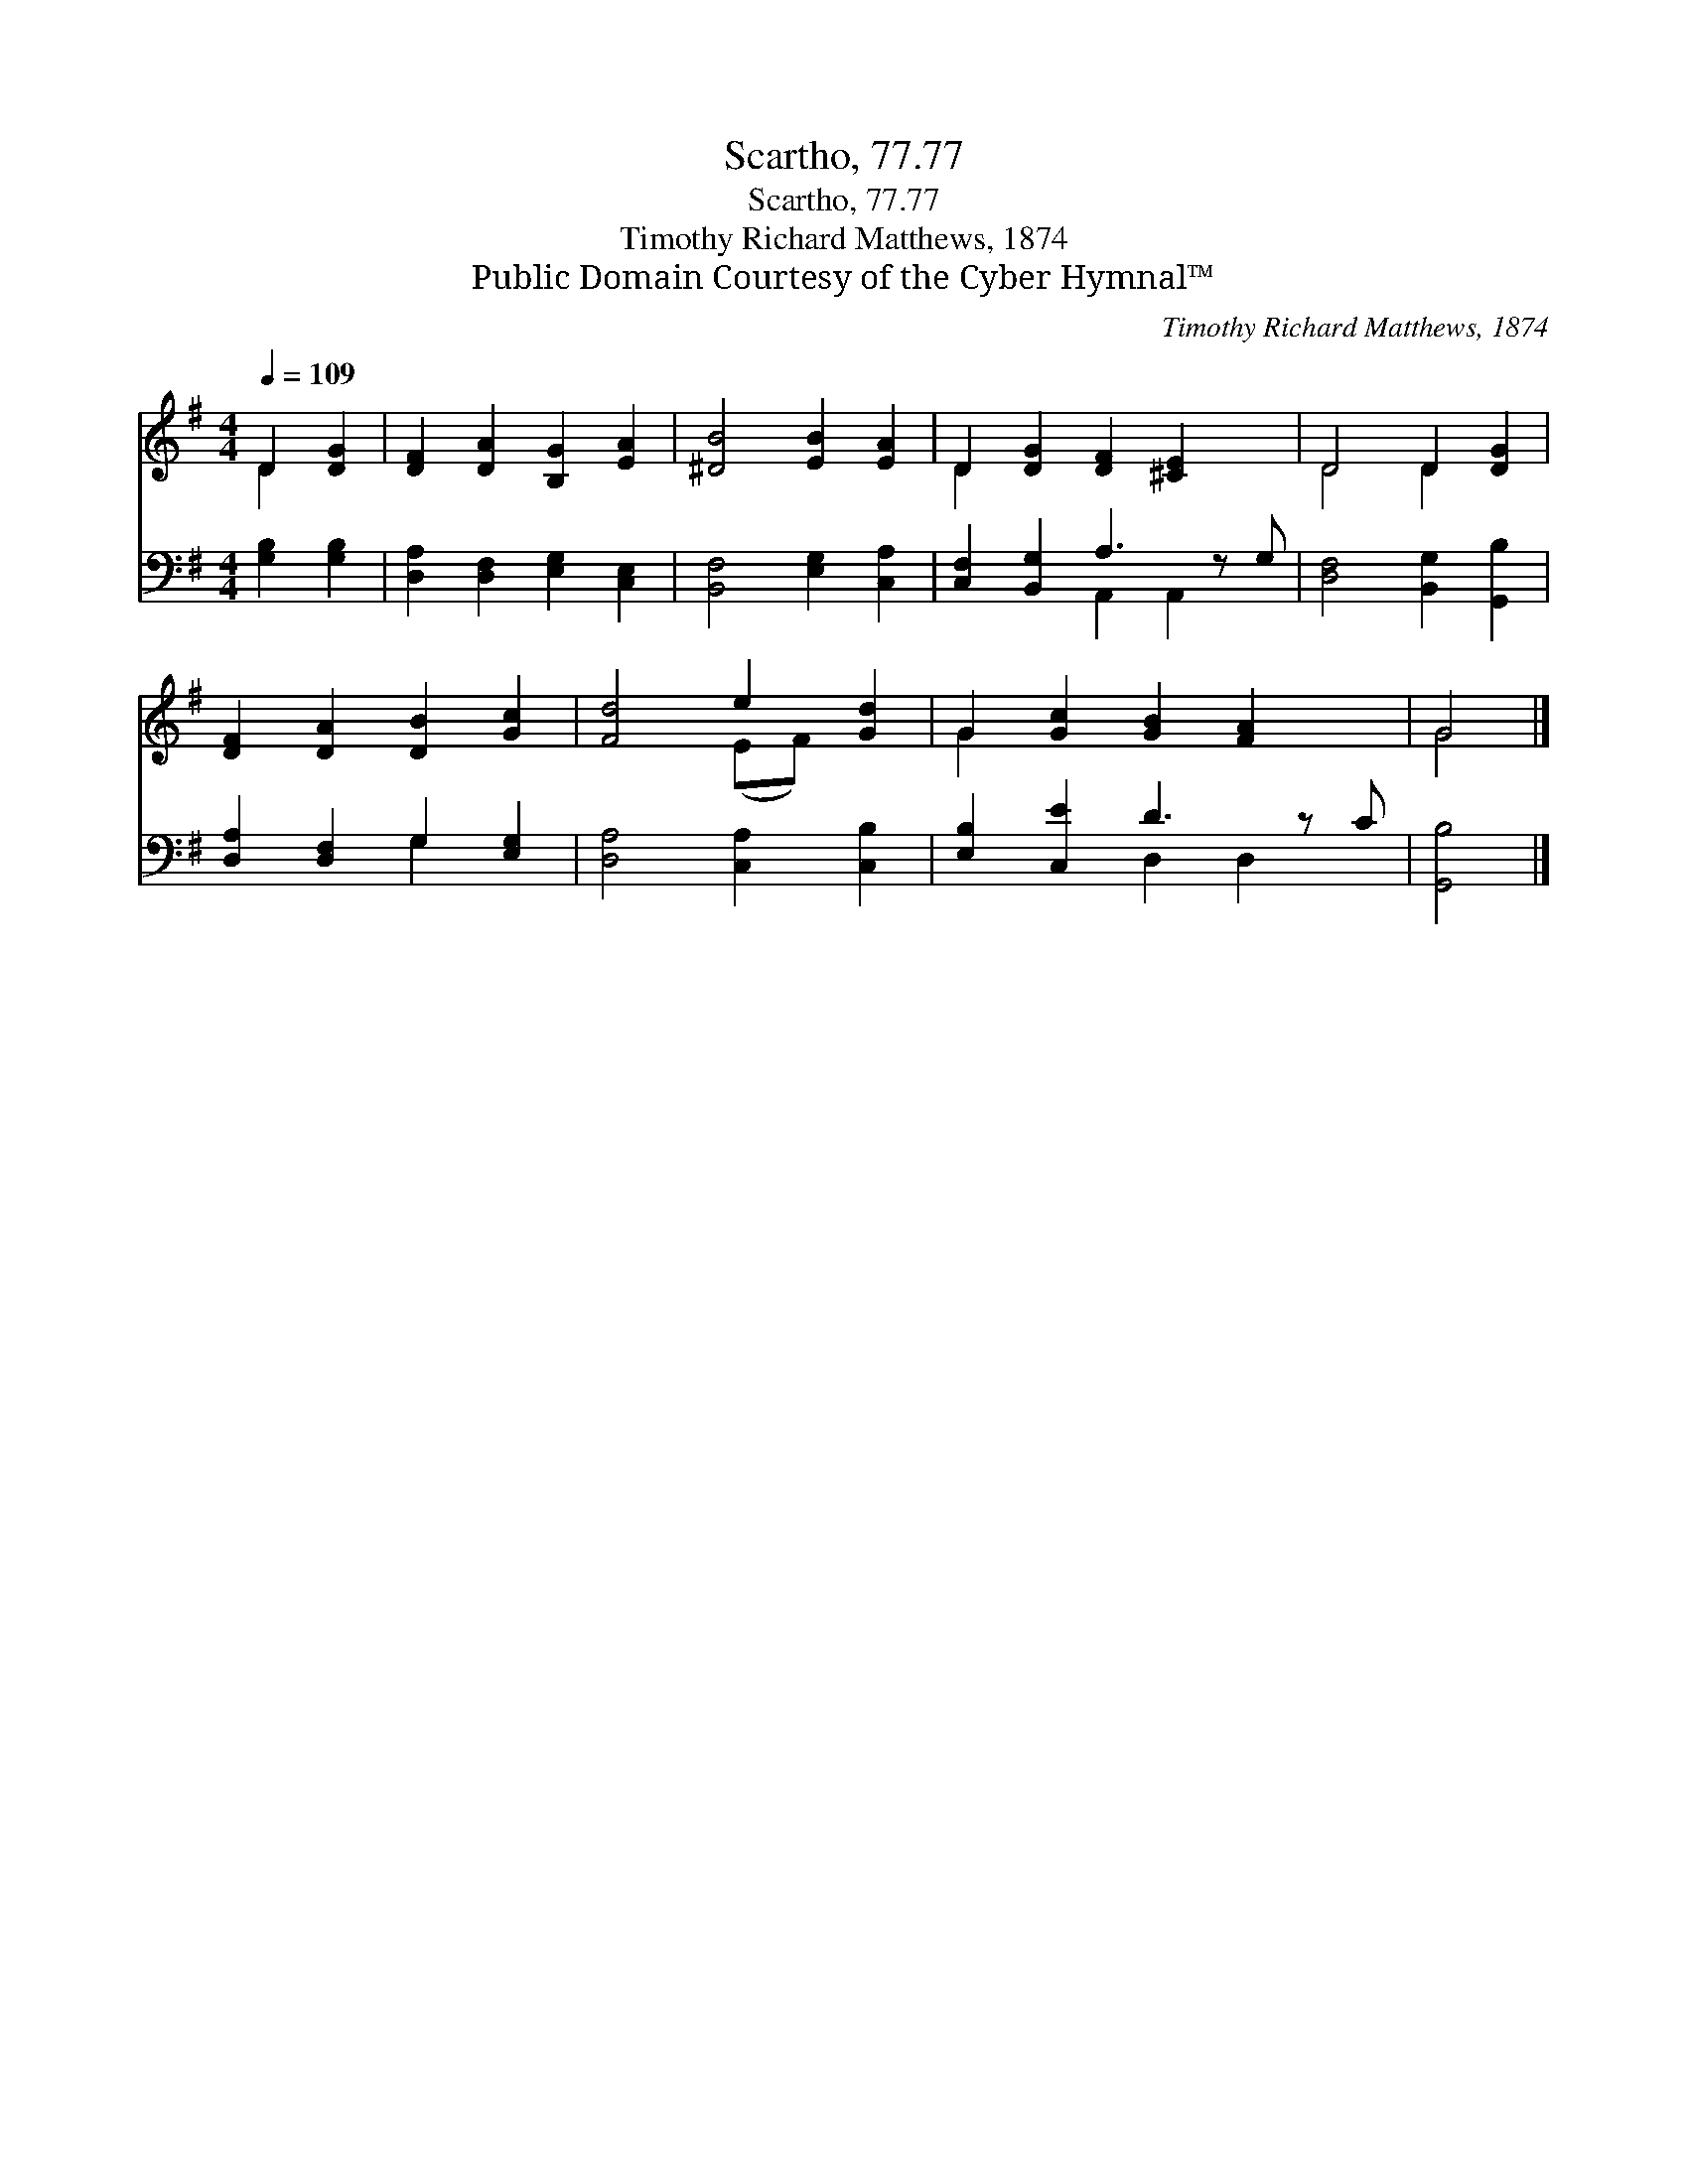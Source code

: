 X:1
T:Scartho, 77.77
T:Scartho, 77.77
T:Timothy Richard Matthews, 1874
T:Public Domain Courtesy of the Cyber Hymnal™
C:Timothy Richard Matthews, 1874
Z:Public Domain
Z:Courtesy of the Cyber Hymnal™
%%score ( 1 2 ) ( 3 4 )
L:1/8
Q:1/4=109
M:4/4
K:G
V:1 treble 
V:2 treble 
V:3 bass 
V:4 bass 
V:1
 D2 [DG]2 | [DF]2 [DA]2 [B,G]2 [EA]2 | [^DB]4 [EB]2 [EA]2 | D2 [DG]2 [DF]2 [^CE]2 x | D4 D2 [DG]2 | %5
 [DF]2 [DA]2 [DB]2 [Gc]2 | [Fd]4 e2 [Gd]2 | G2 [Gc]2 [GB]2 [FA]2 x | G4 |] %9
V:2
 D2 x2 | x8 | x8 | D2 x7 | D4 D2 x2 | x8 | x4 (EF) x2 | G2 x7 | G4 |] %9
V:3
 [G,B,]2 [G,B,]2 | [D,A,]2 [D,F,]2 [E,G,]2 [C,E,]2 | [B,,F,]4 [E,G,]2 [C,A,]2 | %3
 [C,F,]2 [B,,G,]2 A,3 z G, | [D,F,]4 [B,,G,]2 [G,,B,]2 | [D,A,]2 [D,F,]2 G,2 [E,G,]2 | %6
 [D,A,]4 [C,A,]2 [C,B,]2 | [E,B,]2 [C,E]2 D3 z C | [G,,B,]4 |] %9
V:4
 x4 | x8 | x8 | x4 A,,2 A,,2 x | x8 | x4 G,2 x2 | x8 | x4 D,2 D,2 x | x4 |] %9


